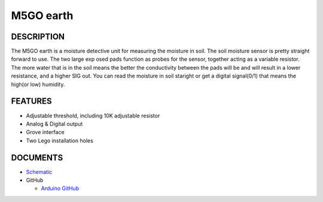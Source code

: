 M5GO earth
=============

DESCRIPTION
-----------

The M5GO earth is a moisture detective unit for measuring the moisture in soil. The soil moisture sensor is pretty straight forward to use. The two large exp osed pads function as probes for the sensor, together acting as a variable resistor. The more water that is in the soil means the better the conductivity between the pads will be and will result in a lower resistance, and a higher SIG out.
You can read the moisture in soil staright or get a digital signal(0/1) that means the high(or low) humidity.

FEATURES
--------

-  Adjustable threshold, including 10K adjustable resistor
-  Analog & Digital output
-  Grove interface
-  Two Lego installation holes

DOCUMENTS
---------

-  `Schematic <https://github.com/m5stack/esp32-cam-demo/blob/m5cam/M5CAM-ESP32-A1-POWER.pdf>`__

-  GitHub

   + `Arduino GitHub <https://github.com/hkoffer/M5Stack-MLX90640-earth-Camera>`__
